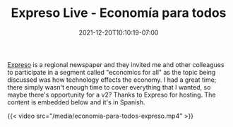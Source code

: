 #+HUGO_DRAFT: true
#+TITLE: Expreso Live - Economía para todos
#+DATE: 2021-12-20T10:10:19-07:00

[[https://www.expreso.com.mx/][Expreso]] is a regional newspaper and they invited me and other
colleagues to participate in a segment called "economics for all" as
the topic being discussed was how technology effects the economy. I
had a great time; there simply wasn't enough time to cover everything
that I wanted, so maybe there's opportunity for a v2? Thanks to
Expreso for hosting. The content is embedded below and it's in
Spanish.

{{< video src="/media/economia-para-todos-expreso.mp4" >}}

